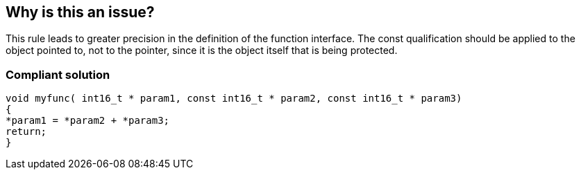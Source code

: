 == Why is this an issue?

This rule leads to greater precision in the definition of the function interface. The const qualification should be applied to the object pointed to, not to the pointer, since it is the object itself that is being protected.


=== Compliant solution

[source,cpp]
----
void myfunc( int16_t * param1, const int16_t * param2, const int16_t * param3)
{
*param1 = *param2 + *param3;
return;
}
----


ifdef::env-github,rspecator-view[]
'''
== Comments And Links
(visible only on this page)

=== duplicates: S995

endif::env-github,rspecator-view[]
